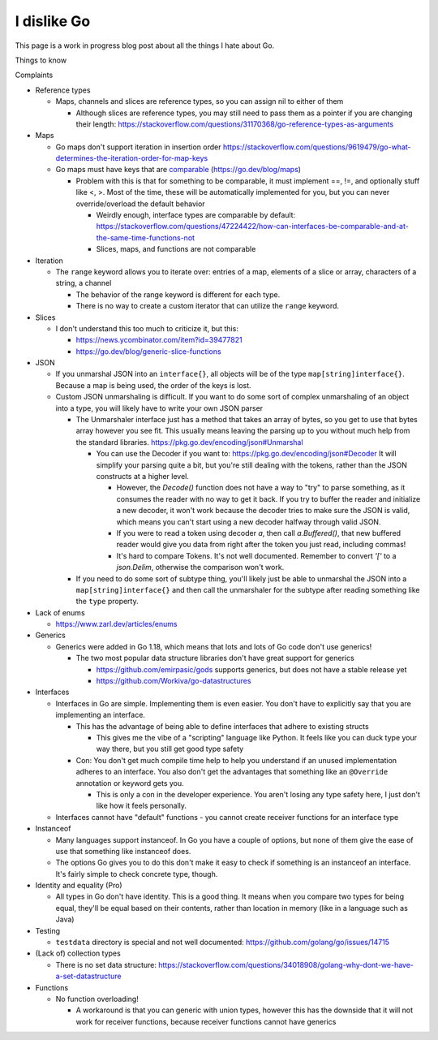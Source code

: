 I dislike Go
==============================

This page is a work in progress blog post about all the things I hate about Go.

Things to know


Complaints


* Reference types

  * Maps, channels and slices are reference types, so you can assign nil to either of them

    * Although slices are reference types, you may still need to pass them as a pointer if you are changing their length: https://stackoverflow.com/questions/31170368/go-reference-types-as-arguments

* Maps

  * Go maps don't support iteration in insertion order https://stackoverflow.com/questions/9619479/go-what-determines-the-iteration-order-for-map-keys
  * Go maps must have keys that are `comparable <https://go.dev/ref/spec#Comparison_operators>`_ (https://go.dev/blog/maps)

    * Problem with this is that for something to be comparable, it must implement ==, !=, and optionally stuff like <, >. Most of the time, these will be automatically implemented for you, but you can never override/overload the default behavior

      * Weirdly enough, interface types are comparable by default: https://stackoverflow.com/questions/47224422/how-can-interfaces-be-comparable-and-at-the-same-time-functions-not
      * Slices, maps, and functions are not comparable

* Iteration

  * The ``range`` keyword allows you to iterate over: entries of a map, elements of a slice or array, characters of a string, a channel

    * The behavior of the range keyword is different for each type.
    * There is no way to create a custom iterator that can utilize the ``range`` keyword.

* Slices

  * I don't understand this too much to criticize it, but this:

    * https://news.ycombinator.com/item?id=39477821
    * https://go.dev/blog/generic-slice-functions

* JSON

  * If you unmarshal JSON into an ``interface{}``, all objects will be of the type ``map[string]interface{}``. Because a map is being used, the order of the keys is lost.
  * Custom JSON unmarshaling is difficult. If you want to do some sort of complex unmarshaling of an object into a type, you will likely have to write your own JSON parser

    * The Unmarshaler interface just has a method that takes an array of bytes, so you get to use that bytes array however you see fit. This usually means leaving the parsing up to you without much help from the standard libraries. https://pkg.go.dev/encoding/json#Unmarshal

      * You can use the Decoder if you want to: https://pkg.go.dev/encoding/json#Decoder It will simplify your parsing quite a bit, but you're still dealing with the tokens, rather than the JSON constructs at a higher level.

        * However, the `Decode()` function does not have a way to "try" to parse something, as it consumes the reader with no way to get it back. If you try to buffer the reader and initialize a new decoder, it won't work because the decoder tries to make sure the JSON is valid, which means you can't start using a new decoder halfway through valid JSON.
        * If you were to read a token using decoder `a`, then call `a.Buffered()`, that new buffered reader would give you data from right after the token you just read, including commas!
        * It's hard to compare Tokens. It's not well documented. Remember to convert `'['` to a `json.Delim`, otherwise the comparison won't work.

    * If you need to do some sort of subtype thing, you'll likely just be able to unmarshal the JSON into a ``map[string]interface{}`` and then call the unmarshaler for the subtype after reading something like the ``type`` property.

* Lack of enums

  * https://www.zarl.dev/articles/enums

* Generics

  * Generics were added in Go 1.18, which means that lots and lots of Go code don't use generics!

    * The two most popular data structure libraries don't have great support for generics

      * https://github.com/emirpasic/gods supports generics, but does not have a stable release yet
      * https://github.com/Workiva/go-datastructures

* Interfaces

  * Interfaces in Go are simple. Implementing them is even easier. You don't have to explicitly say that you are implementing an interface.

    * This has the advantage of being able to define interfaces that adhere to existing structs

      * This gives me the vibe of a "scripting" language like Python. It feels like you can duck type your way there, but you still get good type safety

    * Con: You don't get much compile time help to help you understand if an unused implementation adheres to an interface. You also don't get the advantages that something like an ``@Override`` annotation or keyword gets you.

      * This is only a con in the developer experience. You aren't losing any type safety here, I just don't like how it feels personally.

  * Interfaces cannot have "default" functions - you cannot create receiver functions for an interface type

* Instanceof

  * Many languages support instanceof. In Go you have a couple of options, but none of them give the ease of use that something like instanceof does.
  * The options Go gives you to do this don't make it easy to check if something is an instanceof an interface. It's fairly simple to check concrete type, though.

* Identity and equality (Pro)

  * All types in Go don't have identity. This is a good thing. It means when you compare two types for being equal, they'll be equal based on their contents, rather than location in memory (like in a language such as Java)

* Testing

  * ``testdata`` directory is special and not well documented: https://github.com/golang/go/issues/14715

* (Lack of) collection types

  * There is no set data structure: https://stackoverflow.com/questions/34018908/golang-why-dont-we-have-a-set-datastructure

* Functions

  * No function overloading!

    * A workaround is that you can generic with union types, however this has the downside that it will not work for receiver functions, because receiver functions cannot have generics
